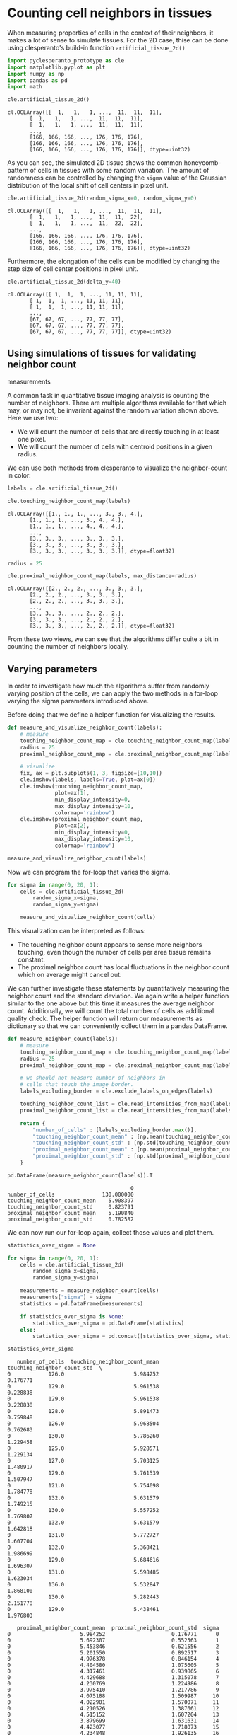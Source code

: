 <<7c24bc9f-b465-46ea-b4a8-f4bb09b63a3c>>
* Counting cell neighbors in tissues
  :PROPERTIES:
  :CUSTOM_ID: counting-cell-neighbors-in-tissues
  :END:
When measuring properties of cells in the context of their neighbors, it
makes a lot of sense to simulate tissues. For the 2D case, thise can be
done using clesperanto's build-in function =artificial_tissue_2d()=

<<769faa12-5d66-4c3e-9751-2324691fce16>>
#+begin_src python
import pyclesperanto_prototype as cle
import matplotlib.pyplot as plt
import numpy as np
import pandas as pd
import math
#+end_src

<<aaff7be9-e857-45f5-b8be-04a320fa773b>>
#+begin_src python
cle.artificial_tissue_2d()
#+end_src

#+begin_example
cl.OCLArray([[  1,   1,   1, ...,  11,  11,  11],
       [  1,   1,   1, ...,  11,  11,  11],
       [  1,   1,   1, ...,  11,  11,  11],
       ...,
       [166, 166, 166, ..., 176, 176, 176],
       [166, 166, 166, ..., 176, 176, 176],
       [166, 166, 166, ..., 176, 176, 176]], dtype=uint32)
#+end_example

<<4e03756e-a6b1-4d0e-9ba6-917139d8b13c>>
As you can see, the simulated 2D tissue shows the common
honeycomb-pattern of cells in tissues with some random variation. The
amount of randomness can be controlled by changing the =sigma= value of
the Gaussian distribution of the local shift of cell centers in pixel
unit.

<<901af0f4-f248-4c0f-9589-f0e5219f22be>>
#+begin_src python
cle.artificial_tissue_2d(random_sigma_x=0, random_sigma_y=0)
#+end_src

#+begin_example
cl.OCLArray([[  1,   1,   1, ...,  11,  11,  11],
       [  1,   1,   1, ...,  11,  11,  22],
       [  1,   1,   1, ...,  11,  22,  22],
       ...,
       [166, 166, 166, ..., 176, 176, 176],
       [166, 166, 166, ..., 176, 176, 176],
       [166, 166, 166, ..., 176, 176, 176]], dtype=uint32)
#+end_example

<<5df9ee45-3c6c-4f76-8e26-8a492e99fdf7>>
Furthermore, the elongation of the cells can be modified by changing the
step size of cell center positions in pixel unit.

<<f57b1457-79a2-440b-bd36-0efed4c46d58>>
#+begin_src python
cle.artificial_tissue_2d(delta_y=40)
#+end_src

#+begin_example
cl.OCLArray([[ 1,  1,  1, ..., 11, 11, 11],
       [ 1,  1,  1, ..., 11, 11, 11],
       [ 1,  1,  1, ..., 11, 11, 11],
       ...,
       [67, 67, 67, ..., 77, 77, 77],
       [67, 67, 67, ..., 77, 77, 77],
       [67, 67, 67, ..., 77, 77, 77]], dtype=uint32)
#+end_example

<<e18c4e21-df1a-4a42-9f27-8fa866ddd456>>
** Using simulations of tissues for validating neighbor count
measurements
   :PROPERTIES:
   :CUSTOM_ID: using-simulations-of-tissues-for-validating-neighbor-count-measurements
   :END:
A common task in quantitative tissue imaging analysis is counting the
number of neighbors. There are multiple algorithms available for that
which may, or may not, be invariant against the random variation shown
above. Here we use two:

- We will count the number of cells that are directly touching in at
  least one pixel.
- We will count the number of cells with centroid positions in a given
  radius.

We can use both methods from clesperanto to visualize the neighbor-count
in color:

<<8f68258c-1702-4701-83de-895e06fa65bd>>
#+begin_src python
labels = cle.artificial_tissue_2d()
#+end_src

<<0f993bcb-f931-41de-95c4-dd39f78fe8e5>>
#+begin_src python
cle.touching_neighbor_count_map(labels)
#+end_src

#+begin_example
cl.OCLArray([[1., 1., 1., ..., 3., 3., 4.],
       [1., 1., 1., ..., 3., 4., 4.],
       [1., 1., 1., ..., 4., 4., 4.],
       ...,
       [3., 3., 3., ..., 3., 3., 3.],
       [3., 3., 3., ..., 3., 3., 3.],
       [3., 3., 3., ..., 3., 3., 3.]], dtype=float32)
#+end_example

<<1e87abcc-9838-430e-aa08-ede5a268d95f>>
#+begin_src python
radius = 25

cle.proximal_neighbor_count_map(labels, max_distance=radius)
#+end_src

#+begin_example
cl.OCLArray([[2., 2., 2., ..., 3., 3., 3.],
       [2., 2., 2., ..., 3., 3., 3.],
       [2., 2., 2., ..., 3., 3., 3.],
       ...,
       [3., 3., 3., ..., 2., 2., 2.],
       [3., 3., 3., ..., 2., 2., 2.],
       [3., 3., 3., ..., 2., 2., 2.]], dtype=float32)
#+end_example

<<95f621df-99ba-46a7-a43f-32e3cff1bd93>>
From these two views, we can see that the algorithms differ quite a bit
in counting the number of neighbors locally.

<<3565c6bc-1ea3-44fd-9a20-f648a5de8fab>>
** Varying parameters
   :PROPERTIES:
   :CUSTOM_ID: varying-parameters
   :END:
In order to investigate how much the algorithms suffer from randomly
varying position of the cells, we can apply the two methods in a
for-loop varying the sigma parameters introduced above.

Before doing that we define a helper function for visualizing the
results.

<<4481f55b-71c0-4e74-afd7-3722e509b4c2>>
#+begin_src python
def measure_and_visualize_neighbor_count(labels):
    # measure
    touching_neighbor_count_map = cle.touching_neighbor_count_map(labels)
    radius = 25
    proximal_neighbor_count_map = cle.proximal_neighbor_count_map(labels, max_distance=radius)
    
    # visualize
    fix, ax = plt.subplots(1, 3, figsize=[10,10])
    cle.imshow(labels, labels=True, plot=ax[0])
    cle.imshow(touching_neighbor_count_map, 
               plot=ax[1], 
               min_display_intensity=0, 
               max_display_intensity=10,
               colormap='rainbow')
    cle.imshow(proximal_neighbor_count_map, 
               plot=ax[2], 
               min_display_intensity=0, 
               max_display_intensity=10,
               colormap='rainbow')
#+end_src

<<cde4babf-4952-4baf-835a-511bcc754fc4>>
#+begin_src python
measure_and_visualize_neighbor_count(labels)
#+end_src

[[file:c1ca2012dd0123fcecd43d73c793cb12c6774369.png]]

<<2df89fd3-00de-47e8-817f-df7dfc9ced8c>>
Now we can program the for-loop that varies the sigma.

<<f750a70d-03f6-41b7-86e7-146d747ba7bc>>
#+begin_src python
for sigma in range(0, 20, 1):
    cells = cle.artificial_tissue_2d(
        random_sigma_x=sigma, 
        random_sigma_y=sigma)
    
    measure_and_visualize_neighbor_count(cells)
#+end_src

[[file:f466e3cdf66c2b7af99c81b958eb54f6591359a7.png]]

[[file:441ab918cbcd59fbe65371adb82ddbe1f7604213.png]]

[[file:7311568191f4d87e4ceabbf4811aec18cbc74ce9.png]]

[[file:57257bc2119c2716bcead927f564a6577906e5f7.png]]

[[file:8f34cf6d5f5545b427400a1333165acf6db6d465.png]]

[[file:03cc103ee9d6f0ffd83b582508af202a2dcb3c34.png]]

[[file:b5a7a75d18a0fcef868aeaef865453b4fdd7146d.png]]

[[file:8b3243a6d8cf81aa68b004b52213d3b6e10c3555.png]]

[[file:45061d3e38a1955409ddce75722af0527bd19ae5.png]]

[[file:a890afc5f5d9ccc4498831749cce7106a8b71d37.png]]

[[file:467beb49ce6a117695417c21e8f66d663ced4006.png]]

[[file:31388899e4a950eb83c3a81ecb68809e948b1604.png]]

[[file:34c73cd5f665e3c05994e0f4edbfaedd69eb1bd3.png]]

[[file:1c4926d887e3290134d1f80f08330483d58e38c5.png]]

[[file:037472eebe1172dd55659f41a9ff95a103d16bf3.png]]

[[file:c38ec88332a1e78caddc4e7928b051c14326588b.png]]

[[file:2ae00259b7e498f2fc63f7f9f7b11ffc44746e0c.png]]

[[file:6c2be23ce4facad304d30027bf69fee3fcf23fd1.png]]

[[file:7f86cd0cdd37a6d9490d206711c783f8fe3cf65f.png]]

[[file:c7b0a5daabf161b09faa12c372e0945463f78bb7.png]]

<<5d3200b6-8836-4ec4-bafd-938c93307bf2>>
This visualization can be interpreted as follows:

- The touching neighbor count appears to sense more neighbors touching,
  even though the number of cells per area tissue remains constant.
- The proximal neighbor count has local fluctuations in the neighbor
  count which on average might cancel out.

<<3758e8e2-52a6-4cfd-a6a6-1f4cfc7e3e5c>>
We can further investigate these statements by quantitatively measuring
the neighbor count and the standard deviation. We again write a helper
function similar to the one above but this time it measures the average
neighbor count. Additionally, we will count the total number of cells as
additional quality check. The helper function will return our
measurements as dictionary so that we can conveniently collect them in a
pandas DataFrame.

<<8d96c31d-41f4-4407-b9f1-af7a406f06aa>>
#+begin_src python
def measure_neighbor_count(labels):
    # measure
    touching_neighbor_count_map = cle.touching_neighbor_count_map(labels)
    radius = 25
    proximal_neighbor_count_map = cle.proximal_neighbor_count_map(labels, max_distance=radius)
    
    # we should not measure number of neighbors in 
    # cells that touch the image border.
    labels_excluding_border = cle.exclude_labels_on_edges(labels)

    touching_neighbor_count_list = cle.read_intensities_from_map(labels_excluding_border, touching_neighbor_count_map)
    proximal_neighbor_count_list = cle.read_intensities_from_map(labels_excluding_border, proximal_neighbor_count_map)

    return {
        "number_of_cells" : [labels_excluding_border.max()],
        "touching_neighbor_count_mean" : [np.mean(touching_neighbor_count_list)],
        "touching_neighbor_count_std" : [np.std(touching_neighbor_count_list)],
        "proximal_neighbor_count_mean" : [np.mean(proximal_neighbor_count_list)],
        "proximal_neighbor_count_std" : [np.std(proximal_neighbor_count_list)]
    }
#+end_src

<<5f541dab-b60a-4b01-a163-975d79538238>>
#+begin_src python
pd.DataFrame(measure_neighbor_count(labels)).T
#+end_src

#+begin_example
                                       0
number_of_cells               130.000000
touching_neighbor_count_mean    5.908397
touching_neighbor_count_std     0.823791
proximal_neighbor_count_mean    5.190840
proximal_neighbor_count_std     0.782582
#+end_example

<<837d6f0c-3000-4fd3-8bcf-bcd739258dd0>>
We can now run our for-loop again, collect those values and plot them.

<<c080735d-c7c2-4cc4-bc47-6e65531b3ee4>>
#+begin_src python
statistics_over_sigma = None

for sigma in range(0, 20, 1):
    cells = cle.artificial_tissue_2d(
        random_sigma_x=sigma, 
        random_sigma_y=sigma)
    
    measurements = measure_neighbor_count(cells)
    measurements["sigma"] = sigma
    statistics = pd.DataFrame(measurements)
    
    if statistics_over_sigma is None:
        statistics_over_sigma = pd.DataFrame(statistics)
    else:
        statistics_over_sigma = pd.concat([statistics_over_sigma, statistics])

statistics_over_sigma
#+end_src

#+begin_example
   number_of_cells  touching_neighbor_count_mean  touching_neighbor_count_std  \
0            126.0                      5.984252                     0.176771   
0            129.0                      5.961538                     0.228838   
0            129.0                      5.961538                     0.228838   
0            128.0                      5.891473                     0.759848   
0            126.0                      5.968504                     0.762683   
0            130.0                      5.786260                     1.229458   
0            125.0                      5.928571                     1.229134   
0            127.0                      5.703125                     1.480917   
0            129.0                      5.761539                     1.507947   
0            121.0                      5.754098                     1.784778   
0            132.0                      5.631579                     1.749215   
0            130.0                      5.557252                     1.769807   
0            132.0                      5.631579                     1.642818   
0            131.0                      5.772727                     1.607704   
0            132.0                      5.368421                     1.986699   
0            129.0                      5.684616                     1.696307   
0            131.0                      5.598485                     1.623034   
0            136.0                      5.532847                     1.868100   
0            130.0                      5.282443                     2.151778   
0            129.0                      5.438461                     1.976803   

   proximal_neighbor_count_mean  proximal_neighbor_count_std  sigma  
0                      5.984252                     0.176771      0  
0                      5.692307                     0.552563      1  
0                      5.453846                     0.621556      2  
0                      5.201550                     0.892517      3  
0                      4.976378                     0.846154      4  
0                      4.404580                     1.075605      5  
0                      4.317461                     0.939865      6  
0                      4.429688                     1.315078      7  
0                      4.230769                     1.224986      8  
0                      3.975410                     1.217786      9  
0                      4.075188                     1.509987     10  
0                      4.022901                     1.570071     11  
0                      4.210526                     1.387661     12  
0                      4.515152                     1.607204     13  
0                      3.879699                     1.631631     14  
0                      4.423077                     1.718073     15  
0                      4.234848                     1.926135     16  
0                      4.343066                     1.658589     17  
0                      3.946565                     1.899429     18  
0                      4.007692                     1.610046     19  
#+end_example

<<06d526f0-6059-440b-bd43-99b2e7dc1f40>>
First, let's plot the neighbor count together with the standard error as
error bar.

<<c631a3b3-b828-4397-a7d3-bab31b4b7e32>>
#+begin_src python
plt.errorbar(x=statistics_over_sigma["sigma"], 
             y=statistics_over_sigma["touching_neighbor_count_mean"],
             yerr=statistics_over_sigma["touching_neighbor_count_std"] / 
                  np.sqrt(statistics_over_sigma["number_of_cells"])
            )
plt.errorbar(x=statistics_over_sigma["sigma"], 
             y=statistics_over_sigma["proximal_neighbor_count_mean"],
             yerr=statistics_over_sigma["proximal_neighbor_count_std"] / 
                  np.sqrt(statistics_over_sigma["number_of_cells"])
            )
plt.legend(["Touching neighbor count", "Proximal_neighbor_count"])
plt.xlabel("sigma")
plt.ylabel("neighbor count")
#+end_src

#+begin_example
Text(0, 0.5, 'neighbor count')
#+end_example

[[file:62c7dc7b2b362de7a73595fceedcdf4d86175562.png]]

<<53b8ab7e-edd6-4d88-b505-810b9bec6c58>>
Using this visualization, we could argue that the number of touching
neighbors is the more stable measurement in the presence of varying cell
positions. Also note that the tissues shown above might not be the best
representation of biological tissues.

Last but not least a sanity check if the number of cells in the image
was more or less independent from the sigma.

<<2dcfb29e-c9cd-428d-8720-a7e9808ba92e>>
#+begin_src python
plt.scatter(x=statistics_over_sigma["sigma"],
            y=statistics_over_sigma["number_of_cells"])
plt.xlabel("sigma")
plt.ylabel("Cell count")
#+end_src

#+begin_example
Text(0, 0.5, 'Cell count')
#+end_example

[[file:efd64c4397ee99115bd15dba3d8b1b3e1310e2ba.png]]

<<fa08b0fe-d85a-4bda-ba7d-eb4d8a9c8e52>>
#+begin_src python
np.mean(statistics_over_sigma["number_of_cells"]), np.std(statistics_over_sigma["number_of_cells"])
#+end_src

#+begin_example
(129.1, 3.0805843)
#+end_example

<<8924f56d-5b57-42c4-8a61-b6129f22e439>>
** Exercise
   :PROPERTIES:
   :CUSTOM_ID: exercise
   :END:
Repeat the experiment shown above with cells that are elongated along x.
If the conclusion is different, can you explain why?

<<585e64ed-309c-47cc-9329-51fac109bd64>>
#+begin_src python
#+end_src
